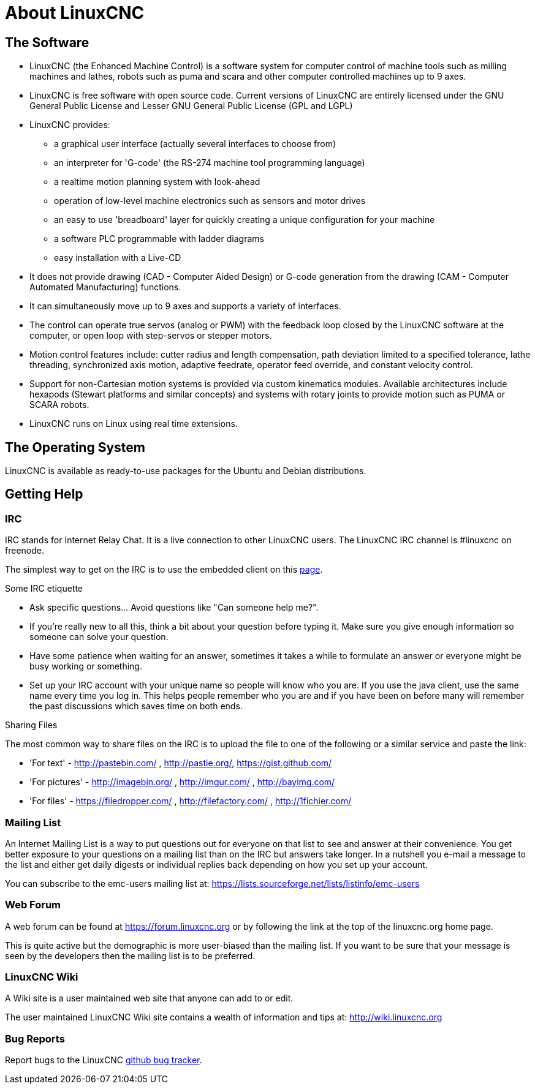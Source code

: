 :lang: en

= About LinuxCNC

== The Software

* LinuxCNC (the Enhanced Machine Control) is a software system for computer control of machine tools such as milling machines and lathes, robots such as puma and scara and other computer controlled machines up to 9 axes.
* LinuxCNC is free software with open source code. Current versions of LinuxCNC are entirely licensed under the GNU General Public License and Lesser GNU General Public License (GPL and LGPL)
* LinuxCNC provides:
** a graphical user interface (actually several interfaces to choose from)
** an interpreter for 'G-code' (the RS-274 machine tool programming language)
** a realtime motion planning system with look-ahead
** operation of low-level machine electronics such as sensors and motor drives
** an easy to use 'breadboard' layer for quickly creating a unique configuration for your machine
** a software PLC programmable with ladder diagrams
** easy installation with a Live-CD
* It does not provide drawing (CAD - Computer Aided Design) or G-code generation from the drawing (CAM - Computer Automated Manufacturing) functions.
* It can simultaneously move up to 9 axes and supports a variety of interfaces.
* The control can operate true servos (analog or PWM) with the feedback loop closed by the LinuxCNC software at the computer, or open loop with step-servos or stepper motors.
* Motion control features include: cutter radius and length compensation, path deviation limited to a specified tolerance, lathe threading, synchronized axis motion, adaptive feedrate, operator feed override, and constant velocity control.
* Support for non-Cartesian motion systems is provided via custom kinematics modules. Available architectures include hexapods (Stewart platforms and similar concepts) and systems with rotary joints to provide motion such as PUMA or SCARA robots.
* LinuxCNC runs on Linux using real time extensions.

== The Operating System

LinuxCNC is available as ready-to-use packages for the Ubuntu and Debian
distributions.


== Getting Help

=== IRC

IRC stands for Internet Relay Chat.
It is a live connection to other LinuxCNC users.
The LinuxCNC IRC channel is #linuxcnc on freenode.

The simplest way to get on the IRC is to use
the embedded client on this
https://web.libera.chat/#linuxcnc[page].

.Some IRC etiquette

* Ask specific questions... Avoid questions like "Can someone help me?".
* If you're really new to all this, think a bit about your question before typing it. Make sure you give enough information so someone can solve your question.
* Have some patience when waiting for an answer, sometimes it takes a while to formulate an answer or everyone might be busy working or something.
* Set up your IRC account with your unique name so people will know who you are. If you use the java client, use the same name every time you log in. This helps people remember who you are and if you have been on before many will remember the past discussions which saves time on both ends.

.Sharing Files

The most common way to share files on the IRC is to upload the file
to one of the following or a similar service and paste the link:

* 'For text' - http://pastebin.com/ , http://pastie.org/, https://gist.github.com/
* 'For pictures' - http://imagebin.org/ , http://imgur.com/ , http://bayimg.com/
* 'For files' - https://filedropper.com/ , http://filefactory.com/ , http://1fichier.com/

=== Mailing List

An Internet Mailing List is a way to put questions out for everyone on
that list to see and answer at their convenience. You get better
exposure to your questions on a mailing list than on the IRC but
answers take longer. In a nutshell you e-mail a message to the list and
either get daily digests or individual replies back depending on how
you set up your account.

You can subscribe to the emc-users mailing list at:
https://lists.sourceforge.net/lists/listinfo/emc-users

=== Web Forum

A web forum can be found at https://forum.linuxcnc.org or by following the link at the
top of the linuxcnc.org home page.

This is quite active but the demographic is more user-biased than the
mailing list.  If you want to be sure that your message is seen by the
developers then the mailing list is to be preferred.

=== LinuxCNC Wiki

A Wiki site is a user maintained web site that anyone can add to or edit.

The user maintained LinuxCNC Wiki site contains a wealth of information and tips at: link:http://wiki.linuxcnc.org/[http://wiki.linuxcnc.org]

=== Bug Reports

Report bugs to the LinuxCNC link:http:///github.com/LinuxCNC/linuxcnc/issues[github bug tracker].
